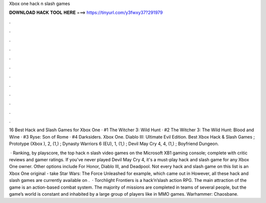 Xbox one hack n slash games



𝐃𝐎𝐖𝐍𝐋𝐎𝐀𝐃 𝐇𝐀𝐂𝐊 𝐓𝐎𝐎𝐋 𝐇𝐄𝐑𝐄 ===> https://tinyurl.com/y3fwxy37?291979



.



.



.



.



.



.



.



.



.



.



.



.

16 Best Hack and Slash Games for Xbox One · #1 The Witcher 3: Wild Hunt · #2 The Witcher 3: The Wild Hunt: Blood and Wine · #3 Ryse: Son of Rome · #4 Darksiders. Xbox One. Diablo III: Ultimate Evil Edition. Best Xbox Hack & Slash Games ; Prototype (Xbox ), 2, (1,) ; Dynasty Warriors 6 (EU), 1, (1,) ; Devil May Cry 4, 4, (1,) ; Boyfriend Dungeon.

 · Ranking, by playscore, the top hack n slash video games on the Microsoft XB1 gaming console; complete with critic reviews and gamer ratings. If you've never played Devil May Cry 4, it's a must-play hack and slash game for any Xbox One owner. Other options include For Honor, Diablo III, and Deadpool. Not every hack and slash game on this list is an Xbox One original - take Star Wars: The Force Unleashed for example, which came out in However, all these hack and slash games are currently available on .  · Torchlight Frontiers is a hack’n’slash action RPG. The main attraction of the game is an action-based combat system. The majority of missions are completed in teams of several people, but the game’s world is constant and inhabited by a large group of players like in MMO games. Warhammer: Chaosbane.
